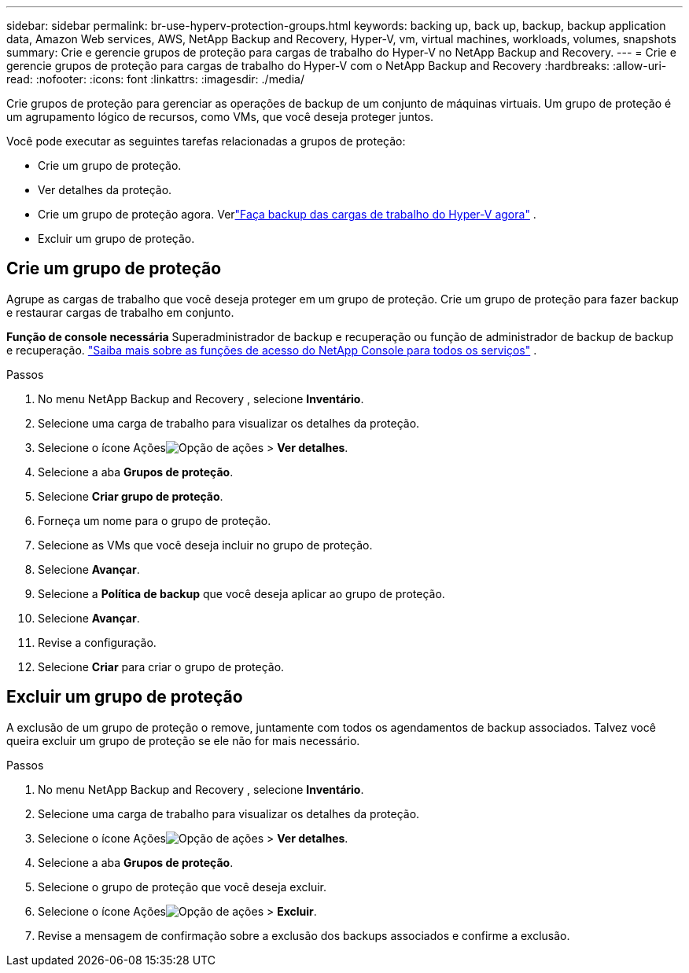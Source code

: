 ---
sidebar: sidebar 
permalink: br-use-hyperv-protection-groups.html 
keywords: backing up, back up, backup, backup application data, Amazon Web services, AWS, NetApp Backup and Recovery, Hyper-V, vm, virtual machines, workloads, volumes, snapshots 
summary: Crie e gerencie grupos de proteção para cargas de trabalho do Hyper-V no NetApp Backup and Recovery. 
---
= Crie e gerencie grupos de proteção para cargas de trabalho do Hyper-V com o NetApp Backup and Recovery
:hardbreaks:
:allow-uri-read: 
:nofooter: 
:icons: font
:linkattrs: 
:imagesdir: ./media/


[role="lead"]
Crie grupos de proteção para gerenciar as operações de backup de um conjunto de máquinas virtuais.  Um grupo de proteção é um agrupamento lógico de recursos, como VMs, que você deseja proteger juntos.

Você pode executar as seguintes tarefas relacionadas a grupos de proteção:

* Crie um grupo de proteção.
* Ver detalhes da proteção.
* Crie um grupo de proteção agora. Verlink:br-use-hyperv-backup.html["Faça backup das cargas de trabalho do Hyper-V agora"] .
* Excluir um grupo de proteção.




== Crie um grupo de proteção

Agrupe as cargas de trabalho que você deseja proteger em um grupo de proteção. Crie um grupo de proteção para fazer backup e restaurar cargas de trabalho em conjunto.

*Função de console necessária* Superadministrador de backup e recuperação ou função de administrador de backup de backup e recuperação. https://docs.netapp.com/us-en/console-setup-admin/reference-iam-predefined-roles.html["Saiba mais sobre as funções de acesso do NetApp Console para todos os serviços"^] .

.Passos
. No menu NetApp Backup and Recovery , selecione *Inventário*.
. Selecione uma carga de trabalho para visualizar os detalhes da proteção.
. Selecione o ícone Açõesimage:../media/icon-action.png["Opção de ações"] > *Ver detalhes*.
. Selecione a aba *Grupos de proteção*.
. Selecione *Criar grupo de proteção*.
. Forneça um nome para o grupo de proteção.
. Selecione as VMs que você deseja incluir no grupo de proteção.
. Selecione *Avançar*.
. Selecione a *Política de backup* que você deseja aplicar ao grupo de proteção.
. Selecione *Avançar*.
. Revise a configuração.
. Selecione *Criar* para criar o grupo de proteção.




== Excluir um grupo de proteção

A exclusão de um grupo de proteção o remove, juntamente com todos os agendamentos de backup associados. Talvez você queira excluir um grupo de proteção se ele não for mais necessário.

.Passos
. No menu NetApp Backup and Recovery , selecione *Inventário*.
. Selecione uma carga de trabalho para visualizar os detalhes da proteção.
. Selecione o ícone Açõesimage:../media/icon-action.png["Opção de ações"] > *Ver detalhes*.
. Selecione a aba *Grupos de proteção*.
. Selecione o grupo de proteção que você deseja excluir.
. Selecione o ícone Açõesimage:../media/icon-action.png["Opção de ações"] > *Excluir*.
. Revise a mensagem de confirmação sobre a exclusão dos backups associados e confirme a exclusão.


